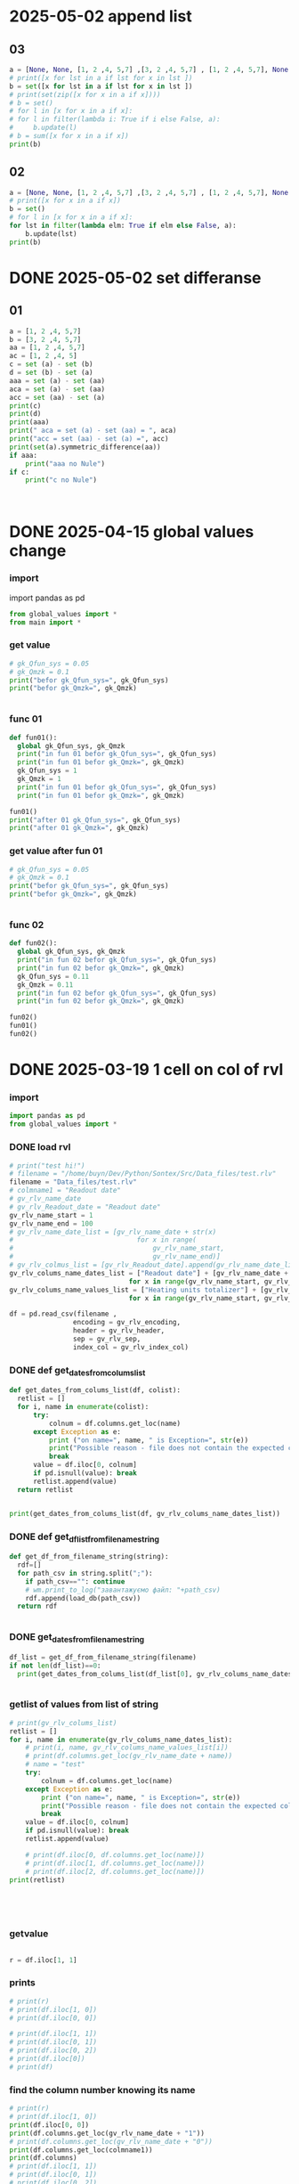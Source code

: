 :PROPERTIES:
:header-args: :tangle sandbox.py
:END:
* 2025-05-02 append list
** 03
#+begin_src python
a = [None, None, [1, 2 ,4, 5,7] ,[3, 2 ,4, 5,7] , [1, 2 ,4, 5,7], None , [1, 2 ,4, 5], None]
# print([x for lst in a if lst for x in lst ])
b = set([x for lst in a if lst for x in lst ])
# print(set(zip([x for x in a if x])))
# b = set()
# for l in [x for x in a if x]:
# for l in filter(lambda i: True if i else False, a):
#     b.update(l)
# b = sum([x for x in a if x])
print(b)
    
#+end_src

#+RESULTS:

** 02
#+begin_src python :tangle no
a = [None, None, [1, 2 ,4, 5,7] ,[3, 2 ,4, 5,7] , [1, 2 ,4, 5,7], None , [1, 2 ,4, 5], None]
# print([x for x in a if x])
b = set()
# for l in [x for x in a if x]:
for lst in filter(lambda elm: True if elm else False, a):
    b.update(lst)
print(b)
    
#+end_src

#+RESULTS:

* DONE 2025-05-02 set differanse
CLOSED: [2025-05-02 Пт 19:10]
:PROPERTIES:
:header-args: :tangle no
:END:
** 01
#+begin_src python 
a = [1, 2 ,4, 5,7]
b = [3, 2 ,4, 5,7]
aa = [1, 2 ,4, 5,7]
ac = [1, 2 ,4, 5]
c = set (a) - set (b)
d = set (b) - set (a)
aaa = set (a) - set (aa)
aca = set (a) - set (aa)
acc = set (aa) - set (a)
print(c)
print(d)
print(aaa)
print(" aca = set (a) - set (aa) = ", aca)
print("acc = set (aa) - set (a) =", acc)
print(set(a).symmetric_difference(aa))
if aaa:
    print("aaa no Nule")
if c:
    print("c no Nule")



#+end_src

#+RESULTS:
: None

* DONE 2025-04-15 global values change
CLOSED: [2025-04-15 Tue 03:25]
:PROPERTIES:
:header-args: :tangle no
:END:
*** import
import pandas as pd
#+begin_src python 
from global_values import *
from main import *
#+end_src
*** get value
#+begin_src python
# gk_Qfun_sys = 0.05
# gk_Qmzk = 0.1
print("befor gk_Qfun_sys=", gk_Qfun_sys)
print("befor gk_Qmzk=", gk_Qmzk)


#+end_src

*** func 01
#+begin_src python
def fun01():
  global gk_Qfun_sys, gk_Qmzk
  print("in fun 01 befor gk_Qfun_sys=", gk_Qfun_sys)
  print("in fun 01 befor gk_Qmzk=", gk_Qmzk)
  gk_Qfun_sys = 1
  gk_Qmzk = 1
  print("in fun 01 befor gk_Qfun_sys=", gk_Qfun_sys)
  print("in fun 01 befor gk_Qmzk=", gk_Qmzk)

fun01()
print("after 01 gk_Qfun_sys=", gk_Qfun_sys)
print("after 01 gk_Qmzk=", gk_Qmzk)

#+end_src

*** get value after fun 01
#+begin_src python
# gk_Qfun_sys = 0.05
# gk_Qmzk = 0.1
print("befor gk_Qfun_sys=", gk_Qfun_sys)
print("befor gk_Qmzk=", gk_Qmzk)


#+end_src

*** func 02
#+begin_src python
def fun02():
  global gk_Qfun_sys, gk_Qmzk
  print("in fun 02 befor gk_Qfun_sys=", gk_Qfun_sys)
  print("in fun 02 befor gk_Qmzk=", gk_Qmzk)
  gk_Qfun_sys = 0.11
  gk_Qmzk = 0.11
  print("in fun 02 befor gk_Qfun_sys=", gk_Qfun_sys)
  print("in fun 02 befor gk_Qmzk=", gk_Qmzk)

fun02()
fun01()
fun02()

#+end_src

* DONE 2025-03-19 1 cell on col of rvl
CLOSED: [2025-04-15 Tue 03:02]
:PROPERTIES:
:header-args: :tangle no
:END:
*** import
#+begin_src python 
import pandas as pd
from global_values import *
#+end_src
*** DONE load rvl
CLOSED: [2025-04-09 Wed 02:23]
#+begin_src python
# print("test hi!")
# filename = "/home/buyn/Dev/Python/Sontex/Src/Data_files/test.rlv"
filename = "Data_files/test.rlv"
# colmname1 = "Readout date"
# gv_rlv_name_date
# gv_rlv_Readout_date = "Readout date"
gv_rlv_name_start = 1
gv_rlv_name_end = 100
# gv_rlv_name_date_list = [gv_rlv_name_date + str(x)
#                               for x in range(
#                                   gv_rlv_name_start,
#                                   gv_rlv_name_end)]
# gv_rlv_colmus_list = [gv_rlv_Readout_date].append(gv_rlv_name_date_list)
gv_rlv_colums_name_dates_list = ["Readout date"] + [gv_rlv_name_date + str(x)
                              for x in range(gv_rlv_name_start, gv_rlv_name_end)]
gv_rlv_colums_name_values_list = ["Heating units totalizer"] + [gv_rlv_name_value + str(x)
                              for x in range(gv_rlv_name_start, gv_rlv_name_end)]

df = pd.read_csv(filename ,
                encoding = gv_rlv_encoding,
                header = gv_rlv_header,
                sep = gv_rlv_sep,
                index_col = gv_rlv_index_col)
#+end_src

*** DONE def get_dates_from_colums_list
CLOSED: [2025-04-08 Tue 20:30]
#+begin_src python 
def get_dates_from_colums_list(df, colist):
  retlist = []
  for i, name in enumerate(colist):
      try:
          colnum = df.columns.get_loc(name)
      except Exception as e:
          print ("on name=", name, " is Exception=", str(e))
          print("Possible reason - file does not contain the expected columns")
          break
      value = df.iloc[0, colnum]
      if pd.isnull(value): break
      retlist.append(value)
  return retlist


print(get_dates_from_colums_list(df, gv_rlv_colums_name_dates_list))

#+end_src

*** DONE def get_df_list_from_filename_string
CLOSED: [2025-04-08 Tue 14:31]
#+begin_src python
def get_df_from_filename_string(string):
  rdf=[]
  for path_csv in string.split(";"):
    if path_csv=="": continue
    # wm.print_to_log("завантажуємо файл: "+path_csv)
    rdf.append(load_db(path_csv))
  return rdf


#+end_src

*** DONE get_dates_from_filename_string
CLOSED: [2025-04-09 Wed 20:40]
#+begin_src python
df_list = get_df_from_filename_string(filename)
if not len(df_list)==0:
  print(get_dates_from_colums_list(df_list[0], gv_rlv_colums_name_dates_list))


#+end_src

*** getlist of values from list of string
#+begin_src python :tangle no
# print(gv_rlv_colums_list)
retlist = []
for i, name in enumerate(gv_rlv_colums_name_dates_list):
    # print(i, name, gv_rlv_colums_name_values_list[i]) 
    # print(df.columns.get_loc(gv_rlv_name_date + name))
    # name = "test"
    try:
        colnum = df.columns.get_loc(name)
    except Exception as e:
        print ("on name=", name, " is Exception=", str(e))
        print("Possible reason - file does not contain the expected columns")
        break
    value = df.iloc[0, colnum]
    if pd.isnull(value): break
    retlist.append(value)

    # print(df.iloc[0, df.columns.get_loc(name)])
    # print(df.iloc[1, df.columns.get_loc(name)])
    # print(df.iloc[2, df.columns.get_loc(name)])
print(retlist)


    


#+end_src

*** getvalue
#+begin_src python :tangle no

r = df.iloc[1, 1]

#+end_src

*** prints
#+begin_src python
# print(r)
# print(df.iloc[1, 0])
# print(df.iloc[0, 0])

# print(df.iloc[1, 1])
# print(df.iloc[0, 1])
# print(df.iloc[0, 2])
# print(df.iloc[0])
# print(df)
#+end_src

#+RESULTS:

*** find the column number knowing its name
#+begin_src python :tangle no
# print(r)
# print(df.iloc[1, 0])
print(df.iloc[0, 0])
print(df.columns.get_loc(gv_rlv_name_date + "1"))
# print(df.columns.get_loc(gv_rlv_name_date + "0"))
print(df.columns.get_loc(colmname1))
print(df.columns)
# print(df.iloc[1, 1])
# print(df.iloc[0, 1])
# print(df.iloc[0, 2])
# print(df.iloc[0])
print(df)
#+end_src
# How to find out the number of the column knowing her name?
# or vice versa.

To find the column number knowing its name, you can use the =get_loc= method. To find the column name by its number, you can simply index the columns attribute. Here's how you can do both:

# Get column number by column name
column_name = "Readout date"
column_number = df.columns.get_loc(column_name)

# Get column name by column number
column_index = 1  # replace with your column index
column_name_from_index = df.columns[column_index]

This will give you the column index for a known name and the name for a known index.
*** gpt

# How to find out the number of the column knowing her name?
# or vice versa.


To find the column number knowing its name, you can use the =get_loc= method. To find the column name by its number, you can simply index the columns attribute. Here's how you can do both:

# Get column number by column name
column_name = "Readout date"
column_number = df.columns.get_loc(column_name)

# Get column name by column number
column_index = 1  # replace with your column index
column_name_from_index = df.columns[column_index]

This will give you the column index for a known name and the name for a known index.
* DONE 2024-02-02 rules
CLOSED: [2025-04-01 Tue 22:27]
:PROPERTIES:
:header-args: :tangle no
:END:
*** import
#+begin_src python 
import pandas as pd
#+end_src
*** load_exel
#+begin_src python 
def load_exel(filename, sheet_name): 
    df = pd.read_excel(filename,
                      sheet_name = sheet_name,
                      engine='openpyxl',
                      # index_col=0,
                      header=None,
                      )
    return df

#+end_src

*** переменные
#+begin_src python 
gv_filename = "Data_files/test.xlsx"
sheet_name = "rules"
#+end_src

*** открыть правила
#+begin_src python 
df = load_exel(gv_filename, sheet_name)
print(df)
#+end_src

*** find_ferst_rule_row_next10
#+begin_src python :tangle no
def find_ferst_rule_row_next10(df, start):
    end = start + 10 if start + 10 <= df.shape[0] else df.shape[0]
    for i in range(start, end):
        print("i = ", i)
        value_i = df.iloc[i, 0]
        if value_i == "rule":
            print("found on index = ", i)
            print("value of i = ", value_i)
            return i, True
        continue
    return -1, None
#+end_src

*** найти правило
#+begin_src python :tangle no
print(find_ferst_rule_row_next10(df, 0))

# print(df.shape[0])
print(find_ferst_rule_row_next10(df, 10))
#+end_src

*** размер дата фрейма можно определить
print(df.shape)
возврашается тюпл
первое ровы
второе колумы
*** найти index всех правил
#+begin_src python :tangle no 
def get_all_rules_index(df):
    r = []
    for i in range(0, df.shape[0]):
        print("i = ", i)
        value_i = df.iloc[i, 0]
        if df.iloc[i, 0] == "rule":
            print("rule found on index = ", i)
            print("value of i = ", df.iloc[i, 0])
            r.append(i)
    return r


print (get_all_rules_index(df))
#+end_src

*** получить лист всех правил
#+begin_src python :tangle no 
def get_all_rules_index(df):
    r = []
    for i in range(0, df.shape[0]):
        # print("i = ", i)
        value_i = df.iloc[i, 0]
        if df.iloc[i, 0] == "rule":
            # print("rule found on index = ", i)
            # print("value of i = ", df.iloc[i, 0])
            ruls_name = df.iloc[i, 1]
            ruls_params = df.iloc[i, 2]
            ruls_params_list =[]
            for p in range(3, 3 + ruls_params):
                # print("p = ", p)
                ruls_params_list.append(df.iloc[i, p])
            r.append((i, ruls_name, ruls_params, ruls_params_list))
    return r


print (get_all_rules_index(df))
#+end_src

*** refactor получить лист всех правил
:tangle no 
#+begin_src python 
def get_all_rules_index(df):
    r = []
    for i in range(0, df.shape[0]):
        # print("i = ", i)
        value_i = df.iloc[i, 0]
        if df.iloc[i, 0] == "rule":
            # print("rule found on index = ", i)
            # print("value of i = ", df.iloc[i, 0])
            ruls_name = df.iloc[i, 1]
            ruls_params = df.iloc[i, 2]
            ruls_params_list =[df.iloc[i, p] for p in range(3, 3 + ruls_params)]
            r.append((i, ruls_name, ruls_params_list))
    return r


print (get_all_rules_index(df))
#+end_src

*** тестовая колбек функция
:tangle no 
#+begin_src python 
def postproc_test(arg):
    print(arg)

# postproc_test ([1, 2 ,3])

rules_dic = {
    "test" : postproc_test
}

def use_rule(index, rule_name, rule_params):
    try:
        # print(rules_dic[rule_name])
        rules_dic[rule_name](rule_params)
    except Exception:
        print("no such rule in dictionary from row=",index, " ", rule_name)


use_rule(1, "test", (1,2,3))
use_rule(2, "test_no", (1,2,3))
#+end_src

* DONE 2024-02-01 start
CLOSED: [2025-04-01 Tue 22:28]
:PROPERTIES:
:header-args: :tangle  no
:END:
** Start Source
*** start comment
#+begin_src python 
"""
sandbox
"""

#+end_src
* Command
:PROPERTIES:
:header-args: :tangle  no
:END:
** execute-src-block:
(save-excursion (progn (org-babel-goto-named-src-block "auto-tangle-block") (org-babel-execute-src-block)))
(save-excursion (let () (org-babel-goto-named-src-block "auto-tangle-block") (org-babel-execute-src-block)))
and then name the block you want to execute automatically:

** find-file:
[[elisp:(org-babel-tangle)]]
(find-file-other-frame "D:/Development/version-control/GitHub/my-python/pytts2d/SRC/MouseHandler.py")
(org-babel-tangle)
"D:\Development\version-control\GitHub\My-python\pytts2d\DOCs\Brain\MouseHandler.py control Class org.org" 

** evormnt
python -m venv prime-env

source prime-env/bin/activate
source sontex-env/bin/activate

pip install numpy 
pip install matplotlib
pip install numpy matplotlib
** compile
#+begin_src emacs-lisp :results output silent :tangle no
(pyvenv-activate "sontex-env")
(compile "python -m sandbox")
#+end_src
(read-string
                    (concat
                      "defult(" (buffer-name) "):")
                    (buffer-file-name)
                    nil
                    (buffer-name))

source sontex-env/bin/activate

(compile "source sontex-env/bin/activate ; python -m sandbox")
#+begin_src emacs-lisp :results output silent :tangle no
(compile "source sontex-env/bin/activate ; python -m sandbox")
#+end_src

** auto-tangle-block:
#+NAME: auto-tangle-block
#+begin_src emacs-lisp :results output silent :tangle no
(setq org-src-preserve-indentation t)
(untabify (point-min) (point-max))
;; (save-buffer)
(save-some-buffers 'no-confirm)
(org-babel-tangle)
;; (save-buffer)
;; (save-some-buffers 'no-confirm)
(org-save-all-org-buffers)
(evil-normal-state)
(let ((curent-buffer (buffer-name)))
  (select-frame-by-name "*compilation*")
  (recompile)
  (select-frame-by-name curent-buffer))
(evil-close-fold)

;; (find-file-other-frame "~/INI/babel-cfg.el")
;; (load "~/INI/hydra-cfg.el")
;; (load "~/ELs/BuYn/reader.el")
 #+end_src

*** CANCELED arhiv
CLOSED: [2025-04-02 Wed 18:52]
#+begin_src emacs-lisp :results output silent :tangle no
(setq org-src-preserve-indentation t)
(untabify (point-min) (point-max))
(save-some-buffers 'no-confirm)
;; (save-buffer)
(org-babel-tangle)
(find-file-other-frame "sandbox.py")
(recompile)
;; (load "~/INI/hydra-cfg.el")
;; (load "~/ELs/BuYn/reader.el")
#+end_src

** keys
*** org-mode-map (kbd "<f8>
#+begin_src elisp tangle no
;;  --------------------------------------
(define-key org-mode-map (kbd "<f8>") nil)
(define-key org-mode-map (kbd "<f8> <f8>") '(lambda() (interactive)
        (save-excursion
          (progn
            (org-babel-goto-named-src-block "auto-tangle-block")
            (org-babel-execute-src-block)))
                                ))
;; --------------------------------------
#+end_src

#+RESULTS:
| lambda | nil | (interactive) | (save-excursion (progn (org-babel-goto-named-src-block auto-tangle-block) (org-babel-execute-src-block))) |

* 2025-03-19
:PROPERTIES:
:header-args: :tangle  no
:END:
** Necroteuch.org : 
#+begin_src emacs-lisp :results output silent
(find-file-other-frame "~/../Dropbox/orgs/capture/Necroteuch.org")
#+end_src

    #+RESULTS:
    : #<buffer Necroteuch.org>

** version 1.0
#+begin_src emacs-lisp :results output silent
(find-file-other-frame "~/Dev/Python/Sontex/DOCs/v1_Stage.org")
#+end_src
** Sontex.org
D:\Development\lisp\Dropbox\Office\Progects\Zmei 
#+begin_src emacs-lisp :results output silent
(find-file-other-frame "~/../Dropbox/Office/Progects/Zmei/Sontex/Sontex.org")
#+end_src
** sandbox.org
#+begin_src emacs-lisp :results output silent
(find-file-other-frame "~/Dev/Python/Sontex/DOCs/sandbox.org")
#+end_src
